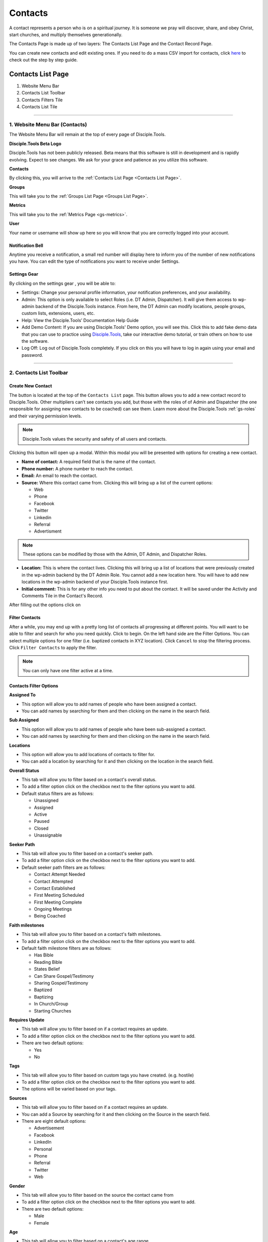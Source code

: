 .. _gs-contacts:

Contacts
********

A contact represents a person who is on a spiritual journey. It is someone we pray will discover, share, and obey Christ, start churches, and multiply themselves generationally.

The Contacts Page is made up of two layers: The Contacts List Page and the Contact Record Page.

You can create new contacts and edit existing ones. If you need to do a mass CSV import for contacts, click `here <user_mass_contacts_csv_import>`_ to check out the step by step guide.


Contacts List Page
==================

|Contacts List Page Numbers|

1. Website Menu Bar
2. Contacts List Toolbar
3. Contacts Filters Tile
4. Contacts List Tile

-------------------

.. _c-website-menu-bar:

1. Website Menu Bar (Contacts)
------------------------------
The Website Menu Bar will remain at the top of every page of Disciple.Tools.
|Website Menu Bar|

**Disciple.Tools Beta Logo**

Disciple.Tools has not been publicly released. Beta means that this software is still in
development and is rapidly evolving. Expect to see changes. We ask for your grace and
patience as you utilize this software.

**Contacts**

By clicking this, you will arrive to the :ref:`Contacts List Page <Contacts List Page>`.

**Groups**

This will take you to the :ref:`Groups List Page <Groups List Page>`.

**Metrics**

This will take you to the :ref:`Metrics Page <gs-metrics>`.

**User** |User|

Your name or username will show up here so you will know that you are correctly logged into
your account.


**Notification Bell**
~~~~~~~~~~~~~~~~~~~~~

Anytime you receive a notification, a small red number will display here |Notifications| to inform you of the
number of new notifications you have. You can edit the type of notifications you want to receive
under Settings.

**Settings Gear**
~~~~~~~~~~~~~~~~~

By clicking on the settings gear |Gear|, you will be able to:

|Settings|

* Settings: Change your personal profile information, your notification preferences, and your availability.
* Admin: This option is only available to select Roles (i.e. DT Admin, Dispatcher). It will give them access to wp-admin backend of the Disciple.Tools instance. From here, the DT Admin can modify locations, people groups, custom lists, extensions, users, etc.
* Help: View the Disciple.Tools’ Documentation Help Guide
* Add Demo Content: If you are using Disciple.Tools' Demo option, you will see this. Click this to add fake demo data that you can use to practice using `Disciple.Tools <http://disciple.tools/>`_, take our interactive demo tutorial, or train others on how to use the software.
* Log Off: Log out of Disciple.Tools completely. If you click on this you will have to log in again using your email and password.

----------------------


2. Contacts List Toolbar
------------------------

|Contact list toolbar|


**Create New Contact**
~~~~~~~~~~~~~~~~~~~~~~

The |Create| button is located at the top of the ``Contacts List`` page. This button allows you to add a new contact record to Disciple.Tools. Other multipliers can’t see contacts you add, but those with the roles of of Admin and Dispatcher (the one
responsible for assigning new contacts to be coached) can see them. Learn more about the Disciple.Tools :ref:`gs-roles` and their varying permission levels.

.. note:: Disciple.Tools values the security and safety of all users and contacts.

Clicking this button will open up a modal. Within this modal you will be presented with options for creating a new contact.


* **Name of contact:** A required field that is the name of the contact.
* **Phone number:** A phone number to reach the contact.
* **Email:** An email to reach the contact.
* **Source:** Where this contact came from. Clicking this will bring up a list of the current options:

  + Web
  + Phone
  + Facebook
  + Twitter
  + Linkedin
  + Referral
  + Advertisment

.. note:: These options can be modified by those with the Admin, DT Admin, and Dispatcher Roles.

* **Location:** This is where the contact lives. Clicking this will bring up a list of locations that were previously created in the wp-admin backend by the DT Admin Role. You cannot add a new location here. You will have to add new locations in the wp-admin backend of your Disciple.Tools instance first.
* **Initial comment:** This is for any other info you need to put about the contact. It will be saved under the Activity and Comments Tile in the Contact's Record.

After filling out the options click on |Save|



**Filter Contacts**
~~~~~~~~~~~~~~~~~~~


After a while, you may end up with a pretty long list of contacts all progressing at different points. You will want to be able to filter and search for who you need quickly. Click |Filter button| to begin. On the left hand side are the Filter Options. You can select multiple options for one filter (i.e. baptized contacts in XYZ location). Click ``Cancel`` to stop the filtering process. Click ``Filter Contacts`` to apply the filter.


.. note:: You can only have one filter active at a time.




Contacts Filter Options
~~~~~~~~~~~~~~~~~~~~~~~

|New filter|

**Assigned To**

* This option will allow you to add names of people who have been assigned a contact.
* You can add names by searching for them and then clicking on the name in the search field.

**Sub Assigned**

* This option will allow you to add names of people who have been sub-assigned a contact.
* You can add names by searching for them and then clicking on the name in the search field.

**Locations**

* This option will allow you to add locations of contacts to filter for.
* You can add a location by searching for it and then clicking on the location in the search field.

**Overall Status**

* This tab will allow you to filter based on a contact's overall status.
* To add a filter option click on the checkbox next to the filter options you want to add.
* Default status filters are as follows:

  - Unassigned
  - Assigned
  - Active
  - Paused
  - Closed
  - Unassignable

**Seeker Path**

* This tab will allow you to filter based on a contact's seeker path.
* To add a filter option click on the checkbox next to the filter options you want to add.
* Default seeker path filters are as follows:

  - Contact Attempt Needed
  - Contact Attempted
  - Contact Established
  - First Meeting Scheduled
  - First Meeting Complete
  - Ongoing Meetings
  - Being Coached

**Faith milestones**

* This tab will allow you to filter based on a contact's faith milestones.
* To add a filter option click on the checkbox next to the filter options you want to add.
* Default faith milestone filters are as follows:

  - Has Bible
  - Reading Bible
  - States Belief
  - Can Share Gospel/Testimony
  - Sharing Gospel/Testimony
  - Baptized
  - Baptizing
  - In Church/Group
  - Starting Churches

**Requires Update**

* This tab will allow you to filter based on if a contact requires an update.
* To add a filter option click on the checkbox next to the filter options you want to add.
* There are two default options:

  - Yes
  - No

**Tags**

* This tab will allow you to filter based on custom tags you have created. (e.g. hostile)
* To add a filter option click on the checkbox next to the filter options you want to add.
* The options will be varied based on your tags.

**Sources**

* This tab will allow you to filter based on if a contact requires an update.
* You can add a Source by searching for it and then clicking on the Source in the search field.
* There are eight default options:

  - Advertisement
  - Facebook
  - LinkedIn
  - Personal
  - Phone
  - Referral
  - Twitter
  - Web


**Gender**

* This tab will allow you to filter based on the source the contact came from
* To add a filter option click on the checkbox next to the filter options you want to add.
* There are two default options:

  - Male
  - Female

**Age**

* This tab will allow you to filter based on a contact's age range
* To add a filter option click on the checkbox next to the filter options you want to add.
* There are four default options:

  - Under 18 years old
  - 18-25 years old
  - 26-40 years old
  - Over 40 years old

**Reason Unassignable**

* This tab will allow you to filter based on why a contact is labeled as Unassignable
* To add a filter option click on the checkbox next to the filter options you want to add.
* There are six default options:

 - Insufficient Contact Information
 - Unknown Location
 - Only wants media
 - Outside Area
 - Needs Review
 - Waiting for Confirmation

**Reason Paused**

* This tab will allow you to filter based on why a contact is labeled as Paused
* To add a filter option click on the checkbox next to the filter options you want to add.
* There are two default options:

 - On Vacation
 - Not Responding

**Reason Closed**

* This tab will allow you to filter based on why a contact is labeled as Closed
* To add a filter option click on the checkbox next to the filter options you want to add.
* There are 12 default options:

 - Duplicate
 - Hostile
 - Playing games
 - Only wants to argue or debate
 - Insufficient contact info
 - Already in church or connected with Others
 - No longer interested
 - No longer responding
 - Just wanted media or book
 - Denies submitting contact request
 - Unknown
 - Closed from Facebook

**Accepted**

* This tab will allow you to filter based on whether or not contacts have been accepted by a multiplier
* To add a filter option click on the checkbox next to the filter options you want to add.
* There are two default options:

 - No
 - Yes

**Contact Type**

* This tab will allow you to filter based on the type of contact
* To add a filter option click on the checkbox next to the filter options you want to add.
* There are four default options:

 - Media
 - Next Generation
 - User
 - Partner




Search Contacts
~~~~~~~~~~~~~~~
Type a contact's name to quickly search for him or her. This will search all the contacts you have access to. If there is a name that matches, it will show in the list.
|Search|


---------------



3. Contacts Filters Tile
------------------------


The default filter options are located on the left of the page under the heading ``Filters``. By clicking these, your list of contacts will change.

|Filters|

**The Default Filters are:**

* **All contacts:** Certain roles, such as Admin and Dispatcher, in Disciple.Tools allow you to view all contacts in your Disciple.Tools system. Other roles such as Multipliers will only see their contacts and contacts shared with them under ``All contacts``.

* **My Contacts:** All contacts you personal create or have been assigned to you, can be found under ``My Contacts``.

  + Newly Assigned: These are contacts who have been assigned to you but you have not accepted yet
  + Assignment Needed: These are contacts that the Dispatcher still needs to assign to a Multiplier
  + Update Needed: These are contacts in need of an update about their progress so none fall through the cracks. This can be manually requested by a Dispatcher or automatically set based on time (e.g. No activity after 2 months).
  + Meeting Scheduled: These are all contacts with whom you have scheduled a meeting but have not yet met.
  + Contact Attempt Needed: These are contacts who you have accepted but have not yet made the first attempt to contact them.


* **Contacts shared with me:** These are all contacts who other users have shared with you. You do not have responsibility for these contacts but you can access them and comment if needed.


Adding Custom Filters (Contacts)
~~~~~~~~~~~~~~~~~~~~~~~~~~~~~~~~

**Add**

If the default filters do not fit your needs, you can create your own Custom Filter. As mentioned above, you can click |Filter button| or |Add filter| to begin. They will both take you to the ``New Filter`` modal. After clicking ``Filter Contacts``, that Custom Filter option will appear with the word ``Save`` next to it.

.. note::  To cancel these ``Custom Filters``, refresh the page.

**Save**

To save a filter, click on the ``Save`` button next to the filter name. This will bring up a popup asking for you to name it. Type in the name of your filter and click ``Save Filter`` and refresh the page.

**Edit**

To edit a filter, click on the ``pencil icon`` next to a saved filter.  This will bring up the filter options tab. The process for editing the filter options tab is the same as adding new filters.

**Delete**

To delete a filter, click on the ``trashcan icon`` next to a saved filter. It will ask for confirmation, click ``Delete Filter`` to confirm.

---------------------


.. _c-clt:

4. Contacts List Tile
---------------------

|Example contacts|

.. _clt-contacts:

Contacts List
~~~~~~~~~~~~~
Your list of contacts will show up here. Whenever you filter contacts, the list will also be changed
in this section too. Below are fake contacts to give you an idea of what it will look like.

**Sort:**

You can sort your contacts by newest, oldest, most recently modified, and least recently modified.

**Load more contacts:**

If you have a long list of contacts they will not all load at once, so clicking this button will allow you to load more. This button will always be there even if you do not have any more contacts to load.

**Help Desk:**
~~~~~~~~~~~~~~

If you have an issue with the Disciple.Tools system, first try to find your answer in the Documentation How to Guide (found by clicking Help under Settings).

|Question mark|

If you can’t find your answer there, click this question mark to submit a ticket about your issue. Please explain your issue with as much detail as possible.

--------------------

.. _c-contacts-record-page:

Contacts Record Page
====================

|Contact record|

1. Contact Record Toolbar
2. Status and Assignment Tile
3. Details Tiles
4. Comments and Activity Tile
5. Connections Tile
6. Progress Tile

Additional: Other Tile

-------------------------

1. Contact Record Toolbar
-------------------------

|Contact record toolbar|

**Update Needed**
~~~~~~~~~~~~~~~~~

This option only shows up for certain roles (i.e. DT Admin, Dispatcher). Usually a Dispatcher will toggle this on |Update needed toggle| when they are wanting an update on a specific contact.

After toggling this on, the user who is assigned to this contact will see this message:

|Update needed alert|


**Dispatcher actions**
~~~~~~~~~~~~~~~~~~~~~~

This option only shows up for certain roles (i.e. DT Admin, Dispatcher).

|Dispatcher actions|

* **Make a user from this contact:** This option will take a regular contact and make them into a Disciple.Tools user. (E.g.A contact becomes a local partner and Multiplier.)

* **Link to an existing user:** If a Contact Record matches an already existing Disciple.Tools users, you can use this option to link them together.

* **Merge with another contact:** If there are multiple Contact Records for the same contact, you can use this option to merge them together.

.. _c-follow:

**Follow Contact**
~~~~~~~~~~~~~~~~~~
Following a contact means that you are actively receiving notifications about activity in their contact record. If you are assigned to a user, you must follow them. If you are sub-assigned or have been shared the contact, you can choose to follow or not follow the contact by toggling on or off the follow button

Following: |Follow on| vs.
Not Following: |Follow off|


.. _c-share:

**Share Contact**
~~~~~~~~~~~~~~~~~
Click |Share| to share a contact record with another user. This user will be able to view, edit, and comment on your contact’s record.  Clicking on this button will show you with whom it is currently shared.

-----------------------------

2. Status and Assignment Tile
-----------------------------

|Status-Assignment-Tile|

**Contact Name**
~~~~~~~~~~~~~~~~

The name of the contact will show up here. You can edit that in the Details section.

**Contact Status**
~~~~~~~~~~~~~~~~~~

This describes the status of the contact in relationship to the Disciple.Tools system and Multiplier.

* New Contact - The contact is new in the system.
* Not Ready - There is not enough information to move forward with the contact at this time.
* Dispatch Needed - This contact needs to be assigned to a multiplier.
* Waiting to be accepted - The contact has been assigned to someone, but has not yet been accepted by that person.
* Active - The contact is progressing and/or continually being updated.
* Paused - This contact is currently on hold (i.e. on vacation or not responding).
* Closed - This contact has made it known that they no longer want to continue or you have decided not to continue with him/her.

**Assigned to**
~~~~~~~~~~~~~~~

This is the user assigned to the contact. They are the ones responsible for the contact and updating the contact’s profile. When the Dispatcher assigns you a new contact, you will see this message pop up within the Contact Record:

|Assignment needed|

To assign a user to this contact, begin typing the name of the user and when it appears, select it.

|Assigned to|


**Sub-assigned to**
~~~~~~~~~~~~~~~~~~~

This is someone working alongside of the main person assigned to the contact. You may find that you are partnering with others in your discipleship relationships. Only one person can be assigned while multiple people can be sub-assigned.

---------------



.. _c-details-tile:

3. Contact Details Tile
-----------------------

|Details|

These are the details about a contact. You can change the information here by clicking ``edit``. The information you add here, will also be used to help you filter your contacts in the Contacts List Page.

-----------------------------

.. _c-comments-activity-tile:

4. Comments and Activity Tile
-----------------------------

|Comments activity tile|


Making a Comment (Contact)
~~~~~~~~~~~~~~~~~~~~~~~~~~

This tile is where you will want to record important notes from meetings and conversations with a contact.

|At mention|

Type @ and the name of a user to mention them in a comment. This user will then receive a notification.


Quick actions  (Contact)
~~~~~~~~~~~~~~~~~~~~~~~~

These are designed to help multipliers record their activity quickly when they are interacting with several contacts.

|Quick action|



Comments and Activity Feed (Contact)
~~~~~~~~~~~~~~~~~~~~~~~~~~~~~~~~~~~~

Below the comment box, there is a feed of information. Recorded here are timestamps of every action that has taken place within this Contact Record and conversations between users about the contact.

You can filter the feed by clicking on one or more of the following:

**Comments:** This shows all of the comments made by users about the contact

**Activity:** This is running list of all of the activity changes made to a Contact Record

**Facebook** If you have the Facebook plugin installed, private messages from Facebook will automatically added here.


-------------------

5. Connections Tile
-------------------

This tile give you the ability to quickly navigate between groups and other contacts connected to this specific contact.

|Connections tile|


**Groups:** Quickly navigate to contact’s group or church record

To add a new group or church, click |Add group|

**Baptized By:** Add the individual(s) who were involved with baptizing the contact.

**Baptized:** Add the individual(s) who the contact has personally baptized.

**Coached:** Add the individual(s) who is providing ongoing coaching for this contact

**Coaching:** Add the individual(s) who the contact is personally coaching.

----------------

6. Progress Tile
----------------


This tile helps a multiplier to keep track of a contact’s spiritual journey.

|Progress tile|

**Seeker Path:** These are the steps that happen in a specific order to help a contact move forward.

**File Milestones:** These are points in a contact’s spiritual journey worth celebrating but can happen in any order.

**Baptism Date:** For metrics reporting, it is important to always note the day a person is baptized.

----------

Other Tile
----------

As Disciple.Tools develops, tiles will change and new ones will become accessible. If you have a need or request, contact your Zúme Disciple.Tools Admin who has the ability to edit and create custom tiles.

|Other tile|

**Tags:** Add tags to contacts to help yourself quickly find contacts associated with noteworthy characteristics.










.. |Add filter| image:: /Disciple_Tools_Theme/images/add-filter.PNG
.. |Create| image:: /Disciple_Tools_Theme/images/create.PNG
.. |Save| image:: /Disciple_Tools_Theme/images/save.PNG
.. |Contacts List Page Numbers| image:: /Disciple_Tools_Theme/images/Starting_Contacts_Page_numbers.jpg
.. |Website Menu Bar| image:: /Disciple_Tools_Theme/images/website_menu_bar.png
.. |Contact list toolbar| image:: /Disciple_Tools_Theme/images/Middle-Multiplier-Banner.png
.. |User| image:: /Disciple_Tools_Theme/images/User.png
.. |Gear| image:: /Disciple_Tools_Theme/images/Gear.png
.. |New filter| image:: /Disciple_Tools_Theme/images/New-Filter.png
.. |Search| image:: /Disciple_Tools_Theme/images/search.png
.. |Filters| image:: /Disciple_Tools_Theme/images/Filters_blank.png
.. |Example contacts| image:: /Disciple_Tools_Theme/images/Example_Contacts.png
.. |Settings| image:: /Disciple_Tools_Theme/images/Gear-Options.png
.. |Filter button| image:: /Disciple_Tools_Theme/images/Filter-contacts-button.png
.. |Notifications| image:: /Disciple_Tools_Theme/images/Notification-bell.png
.. |Question mark| image:: /Disciple_Tools_Theme/images/Question-mark.png
.. |Contact record toolbar| image:: /Disciple_Tools_Theme/images/Contact-Record-Toolbar-Admin.png
.. |Contact record| image:: /Disciple_Tools_Theme/images/Contact_Record_Admin_labeled.jpg
.. |Follow off| image:: /Disciple_Tools_Theme/images/Follow-Off.png
.. |Follow on| image:: /Disciple_Tools_Theme/images/Follow-On.png
.. |Share| image:: /Disciple_Tools_Theme/images/share.PNG
.. |Update needed alert| image:: /Disciple_Tools_Theme/images/Update-Needed.png
.. |Update needed toggle| image:: /Disciple_Tools_Theme/images/update-needed-toggle.png
.. |Dispatcher actions| image:: /Disciple_Tools_Theme/images/Dispatcher-Actions.png
.. |Status-Assignment-Tile| image:: /Disciple_Tools_Theme/images/status-assignment-tile.png
.. |Assignment needed| image:: /Disciple_Tools_Theme/images/Assignment.png
.. |Assigned to| image:: /Disciple_Tools_Theme/images/Blank-Assigned-To.png
.. |Details| image:: /Disciple_Tools_Theme/images/Details.png
.. |Comments activity tile| image:: /Disciple_Tools_Theme/images/Comments-Activity-Tile.png
.. |At mention| image:: /Disciple_Tools_Theme/images/at-mention.png
.. |Quick action| image:: /Disciple_Tools_Theme/images/Quick_Actions.png
.. |Connections tile| image:: /Disciple_Tools_Theme/images/Connections.png
.. |Progress tile| image:: /Disciple_Tools_Theme/images/Progress.png
.. |Add group| image:: /Disciple_Tools_Theme/images/Add-Group-Button.png
.. |Other tile| image:: /Disciple_Tools_Theme/images/Other.png
